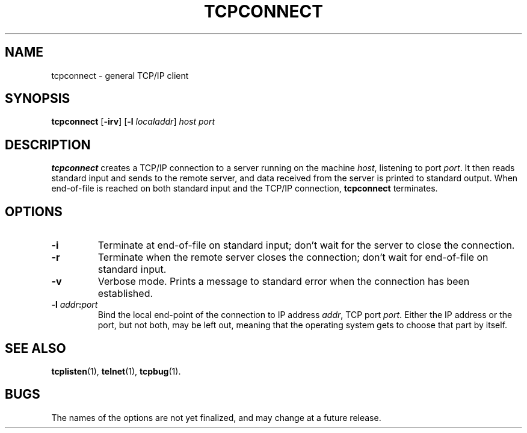 .TH TCPCONNECT 1 "1997 April 13"
.SH NAME
tcpconnect \- general TCP/IP client
.SH SYNOPSIS
.B tcpconnect
.RB [ -irv ]
\fR[\fB\-l \fIlocaladdr\fR]
.I host
.I port
.SH DESCRIPTION
.B tcpconnect
creates a TCP/IP connection to a server running on the machine
.IR host ,
listening to port
.IR port .
It then reads standard input and sends to the remote server, and
data received from the server is printed to standard output.
When end-of-file is reached on both standard input and the TCP/IP
connection,
.B tcpconnect
terminates.
.SH OPTIONS
.TP
.B \-i
Terminate at end-of-file on standard input; don't wait for the
server to close the connection.
.TP
.B \-r
Terminate when the remote server closes the connection; don't
wait for end-of-file on standard input.
.TP
.B \-v
Verbose mode.
Prints a message to standard error when the connection has been
established.
.TP
.B \-l \fIaddr\fB:\fIport
Bind the local end-point of the connection to IP address
.IR addr ,
TCP port
.IR port .
Either the IP address or the port, but not both, may be left out,
meaning that the operating system gets to choose that part by
itself.
.SH SEE ALSO
.PD
.BR tcplisten (1),
.BR telnet (1),
.BR tcpbug (1).
.SH BUGS
The names of the options are not yet finalized, and may change
at a future release.
